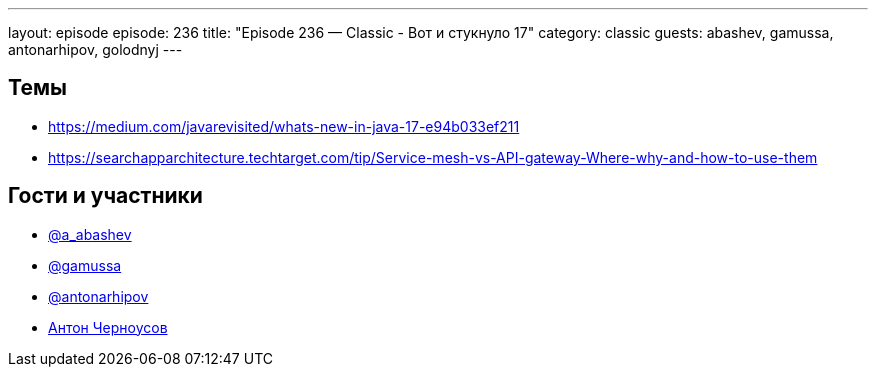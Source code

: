 ---
layout: episode
episode: 236
title: "Episode 236 — Classic - Вот и стукнуло 17"
category: classic
guests: abashev, gamussa, antonarhipov, golodnyj
---

== Темы

* https://medium.com/javarevisited/whats-new-in-java-17-e94b033ef211
* https://searchapparchitecture.techtarget.com/tip/Service-mesh-vs-API-gateway-Where-why-and-how-to-use-them

== Гости и участники

* https://t.me/razborfeed[@a_abashev]
* https://twitter.com/gamussa[@gamussa]
* https://twitter.com/antonarhipov[@antonarhipov]
* https://twitter.com/golodnyj[Антон Черноусов]

